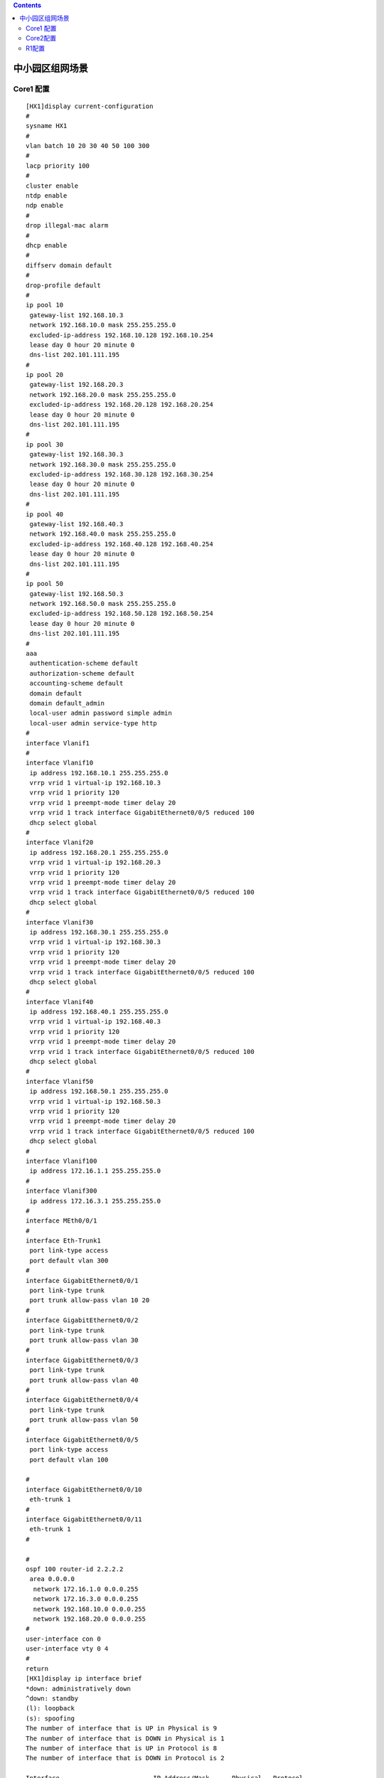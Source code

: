 .. contents::
   :depth: 3
..

中小园区组网场景
================

|image0|

Core1 配置
----------

::

   [HX1]display current-configuration 
   #
   sysname HX1
   #
   vlan batch 10 20 30 40 50 100 300
   #
   lacp priority 100
   #
   cluster enable
   ntdp enable
   ndp enable
   #
   drop illegal-mac alarm
   #
   dhcp enable
   #
   diffserv domain default
   #
   drop-profile default
   #
   ip pool 10
    gateway-list 192.168.10.3
    network 192.168.10.0 mask 255.255.255.0
    excluded-ip-address 192.168.10.128 192.168.10.254
    lease day 0 hour 20 minute 0
    dns-list 202.101.111.195                 
   #
   ip pool 20
    gateway-list 192.168.20.3
    network 192.168.20.0 mask 255.255.255.0
    excluded-ip-address 192.168.20.128 192.168.20.254
    lease day 0 hour 20 minute 0
    dns-list 202.101.111.195
   #
   ip pool 30
    gateway-list 192.168.30.3
    network 192.168.30.0 mask 255.255.255.0
    excluded-ip-address 192.168.30.128 192.168.30.254
    lease day 0 hour 20 minute 0
    dns-list 202.101.111.195
   #
   ip pool 40
    gateway-list 192.168.40.3
    network 192.168.40.0 mask 255.255.255.0
    excluded-ip-address 192.168.40.128 192.168.40.254
    lease day 0 hour 20 minute 0
    dns-list 202.101.111.195
   #
   ip pool 50
    gateway-list 192.168.50.3                
    network 192.168.50.0 mask 255.255.255.0
    excluded-ip-address 192.168.50.128 192.168.50.254
    lease day 0 hour 20 minute 0
    dns-list 202.101.111.195
   #
   aaa
    authentication-scheme default
    authorization-scheme default
    accounting-scheme default
    domain default
    domain default_admin
    local-user admin password simple admin
    local-user admin service-type http
   #
   interface Vlanif1
   #
   interface Vlanif10
    ip address 192.168.10.1 255.255.255.0
    vrrp vrid 1 virtual-ip 192.168.10.3
    vrrp vrid 1 priority 120
    vrrp vrid 1 preempt-mode timer delay 20
    vrrp vrid 1 track interface GigabitEthernet0/0/5 reduced 100
    dhcp select global
   #                                         
   interface Vlanif20
    ip address 192.168.20.1 255.255.255.0
    vrrp vrid 1 virtual-ip 192.168.20.3
    vrrp vrid 1 priority 120
    vrrp vrid 1 preempt-mode timer delay 20
    vrrp vrid 1 track interface GigabitEthernet0/0/5 reduced 100
    dhcp select global
   #
   interface Vlanif30
    ip address 192.168.30.1 255.255.255.0
    vrrp vrid 1 virtual-ip 192.168.30.3
    vrrp vrid 1 priority 120
    vrrp vrid 1 preempt-mode timer delay 20
    vrrp vrid 1 track interface GigabitEthernet0/0/5 reduced 100
    dhcp select global
   #
   interface Vlanif40
    ip address 192.168.40.1 255.255.255.0
    vrrp vrid 1 virtual-ip 192.168.40.3
    vrrp vrid 1 priority 120
    vrrp vrid 1 preempt-mode timer delay 20
    vrrp vrid 1 track interface GigabitEthernet0/0/5 reduced 100
    dhcp select global
   #                                         
   interface Vlanif50
    ip address 192.168.50.1 255.255.255.0
    vrrp vrid 1 virtual-ip 192.168.50.3
    vrrp vrid 1 priority 120
    vrrp vrid 1 preempt-mode timer delay 20
    vrrp vrid 1 track interface GigabitEthernet0/0/5 reduced 100
    dhcp select global
   #
   interface Vlanif100
    ip address 172.16.1.1 255.255.255.0
   #
   interface Vlanif300
    ip address 172.16.3.1 255.255.255.0
   #
   interface MEth0/0/1
   #
   interface Eth-Trunk1
    port link-type access
    port default vlan 300
   #
   interface GigabitEthernet0/0/1
    port link-type trunk
    port trunk allow-pass vlan 10 20
   #                                         
   interface GigabitEthernet0/0/2
    port link-type trunk
    port trunk allow-pass vlan 30
   #
   interface GigabitEthernet0/0/3
    port link-type trunk
    port trunk allow-pass vlan 40
   #
   interface GigabitEthernet0/0/4
    port link-type trunk
    port trunk allow-pass vlan 50
   #
   interface GigabitEthernet0/0/5
    port link-type access
    port default vlan 100

   #                                         
   interface GigabitEthernet0/0/10
    eth-trunk 1
   #
   interface GigabitEthernet0/0/11
    eth-trunk 1
   #

   #
   ospf 100 router-id 2.2.2.2
    area 0.0.0.0
     network 172.16.1.0 0.0.0.255
     network 172.16.3.0 0.0.0.255
     network 192.168.10.0 0.0.0.255
     network 192.168.20.0 0.0.0.255
   #
   user-interface con 0
   user-interface vty 0 4
   #
   return
   [HX1]display ip interface brief 
   *down: administratively down
   ^down: standby
   (l): loopback
   (s): spoofing
   The number of interface that is UP in Physical is 9
   The number of interface that is DOWN in Physical is 1
   The number of interface that is UP in Protocol is 8
   The number of interface that is DOWN in Protocol is 2

   Interface                         IP Address/Mask      Physical   Protocol  
   MEth0/0/1                         unassigned           down       down      
   NULL0                             unassigned           up         up(s)     
   Vlanif1                           unassigned           up         down      
   Vlanif10                          192.168.10.1/24      up         up        
   Vlanif20                          192.168.20.1/24      up         up        
   Vlanif30                          192.168.30.1/24      up         up        
   Vlanif40                          192.168.40.1/24      up         up        
   Vlanif50                          192.168.50.1/24      up         up        
   Vlanif100                         172.16.1.1/24        up         up        
   Vlanif300                         172.16.3.1/24        up         up        

Core2配置
---------

::

   [HX2]display current-configuration 
   #
   sysname HX2
   #
   vlan batch 10 20 30 40 50 200 300
   #
   cluster enable
   ntdp enable
   ndp enable
   #
   drop illegal-mac alarm
   #
   dhcp enable
   #
   diffserv domain default
   #
   drop-profile default
   #
   ip pool 10
    gateway-list 192.168.10.3
    network 192.168.10.0 mask 255.255.255.0
    excluded-ip-address 192.168.10.1 192.168.10.2
    excluded-ip-address 192.168.10.4 192.168.10.127
    lease day 0 hour 20 minute 0
    dns-list 202.101.111.195
   #                                         
   ip pool 20                                
    gateway-list 192.168.20.3
    network 192.168.20.0 mask 255.255.255.0
    excluded-ip-address 192.168.20.128 192.168.20.254
    lease day 0 hour 20 minute 0
    dns-list 202.101.111.195
   #
   ip pool 30
    gateway-list 192.168.30.3
    network 192.168.30.0 mask 255.255.255.0
    excluded-ip-address 192.168.30.1 192.168.30.2
    excluded-ip-address 192.168.30.4 192.168.30.127
    lease day 0 hour 20 minute 0
    dns-list 202.101.111.195
   #
   ip pool 40
    gateway-list 192.168.40.3
    network 192.168.40.0 mask 255.255.255.0
    excluded-ip-address 192.168.40.1 192.168.40.2
    excluded-ip-address 192.168.40.4 192.168.40.127
    lease day 0 hour 20 minute 0
    dns-list 202.101.111.195
   #
   ip pool 50
    gateway-list 192.168.50.3                
    network 192.168.50.0 mask 255.255.255.0
    excluded-ip-address 192.168.50.1 192.168.50.2
    excluded-ip-address 192.168.50.4 192.168.50.127
    lease day 0 hour 20 minute 0
    dns-list 202.101.111.195
   #
   aaa
    authentication-scheme default
    authorization-scheme default
    accounting-scheme default
    domain default
    domain default_admin
    local-user admin password simple admin
    local-user admin service-type http
   #
   interface Vlanif1
   #
   interface Vlanif10
    ip address 192.168.10.1 255.255.255.0
    vrrp vrid 1 virtual-ip 192.168.10.3
    vrrp vrid 1 track interface GigabitEthernet0/0/5 reduced 100
    dhcp select global
   #
   interface Vlanif20                        
    ip address 192.168.20.1 255.255.255.0
    vrrp vrid 1 virtual-ip 192.168.20.3
    vrrp vrid 1 track interface GigabitEthernet0/0/5 reduced 100
    dhcp select global
   #
   interface Vlanif30
    ip address 192.168.30.1 255.255.255.0
    vrrp vrid 1 virtual-ip 192.168.30.3
    vrrp vrid 1 track interface GigabitEthernet0/0/5 reduced 100
    dhcp select global
   #
   interface Vlanif40
    ip address 192.168.40.1 255.255.255.0
    vrrp vrid 1 virtual-ip 192.168.40.3
    vrrp vrid 1 track interface GigabitEthernet0/0/5 reduced 100
    dhcp select global
   #
   interface Vlanif50
    ip address 192.168.50.1 255.255.255.0
    vrrp vrid 1 virtual-ip 192.168.50.3
    vrrp vrid 1 track interface GigabitEthernet0/0/5 reduced 100
    dhcp select global
   #
   interface Vlanif200                       
    ip address 172.16.2.1 255.255.255.0
   #
   interface Vlanif300
    ip address 172.16.3.1 255.255.255.0
   #
   interface MEth0/0/1
   #
   interface Eth-Trunk1
    port link-type access
    port default vlan 300
   #
   interface GigabitEthernet0/0/1
    port link-type trunk
    port trunk allow-pass vlan 10 20
   #
   interface GigabitEthernet0/0/2
    port link-type trunk
    port trunk allow-pass vlan 30
   #
   interface GigabitEthernet0/0/3
    port link-type trunk
    port trunk allow-pass vlan 40
   #
   interface GigabitEthernet0/0/4            
    port link-type trunk
    port trunk allow-pass vlan 50
   #
   interface GigabitEthernet0/0/5
    port link-type access
    port default vlan 200

   #
   interface GigabitEthernet0/0/10
    eth-trunk 1
   #
   interface GigabitEthernet0/0/11
    eth-trunk 1
   #
                            
   #
   ospf 100 router-id 3.3.3.3
    area 0.0.0.0
     network 172.16.2.0 0.0.0.255
     network 172.16.3.0 0.0.0.255
     network 192.168.10.0 0.0.0.255
     network 192.168.20.0 0.0.0.255
   #
   user-interface con 0
   user-interface vty 0 4
   #
   return
   [HX2]display ip interface brief 
   *down: administratively down
   ^down: standby
   (l): loopback
   (s): spoofing
   The number of interface that is UP in Physical is 9
   The number of interface that is DOWN in Physical is 1
   The number of interface that is UP in Protocol is 8
   The number of interface that is DOWN in Protocol is 2

   Interface                         IP Address/Mask      Physical   Protocol  
   MEth0/0/1                         unassigned           down       down      
   NULL0                             unassigned           up         up(s)     
   Vlanif1                           unassigned           up         down      
   Vlanif10                          192.168.10.1/24      up         up        
   Vlanif20                          192.168.20.1/24      up         up        
   Vlanif30                          192.168.30.1/24      up         up        
   Vlanif40                          192.168.40.1/24      up         up        
   Vlanif50                          192.168.50.1/24      up         up        
   Vlanif200                         172.16.2.1/24        up         up        
   Vlanif300                         172.16.3.1/24        up         up        


R1配置
------

::


   [R1]display current-configuration 
   #
   sysname R1
   #
    dns resolve
    dns server 202.101.111.195
    dns proxy enable
   #
   acl number 2000
    rule 5 permit source 192.168.10.0 0.0.0.255
    rule 10 permit source 192.168.20.0 0.0.0.255
    rule 15 permit source 172.16.1.0 0.0.0.255
    rule 20 permit source 172.16.2.0 0.0.0.255
    rule 25 permit source 192.168.30.0 0.0.0.255
    rule 30 permit source 192.168.40.0 0.0.0.255
    rule 35 permit source 192.168.50.0 0.0.0.255
   #
   aaa
    authentication-scheme default
    authorization-scheme default
    accounting-scheme default
    domain default
    domain default_admin
    local-user admin password cipher OOCM4m($F4ajUn1vMEIBNUw#
    local-user admin service-type http
   #                                         
   firewall zone Local
    priority 16
   #

   interface GigabitEthernet0/0/0
    ip address 172.16.1.2 255.255.255.0
   #
   interface GigabitEthernet0/0/1
    ip address 172.16.2.2 255.255.255.0      
   #
   interface GigabitEthernet0/0/2
    ip address 202.101.111.2 255.255.255.252
    nat outbound 2000

   #
   ospf 100 router-id 1.1.1.1
    default-route-advertise always
    area 0.0.0.0
     network 172.16.1.0 0.0.0.255
     network 172.16.2.0 0.0.0.255
   #
   ip route-static 0.0.0.0 0.0.0.0 202.101.111.1
   #
   user-interface con 0
   user-interface vty 0 4
   user-interface vty 16 20
   #

   [R1]display IP interface brief 
   *down: administratively down
   !down: FIB overload down
   ^down: standby
   (l): loopback
   (s): spoofing
   (d): Dampening Suppressed
   The number of interface that is UP in Physical is 4
   The number of interface that is DOWN in Physical is 7
   The number of interface that is UP in Protocol is 4
   The number of interface that is DOWN in Protocol is 7

   Interface                         IP Address/Mask      Physical   Protocol  
   Ethernet0/0/0                     unassigned           down       down      
   Ethernet0/0/1                     unassigned           down       down      
   GigabitEthernet0/0/0              172.16.1.2/24        up         up        
   GigabitEthernet0/0/1              172.16.2.2/24        up         up        
   GigabitEthernet0/0/2              202.101.111.2/30     up         up        
   GigabitEthernet0/0/3              unassigned           down       down      
   NULL0                             unassigned           up         up(s)     
   Serial0/0/0                       unassigned           down       down      
   Serial0/0/1                       unassigned           down       down      
   Serial0/0/2                       unassigned           down       down      
   Serial0/0/3                       unassigned           down       down      
   [R1]

.. |image0| image:: ../../_static/network_zhongxiao001.png
